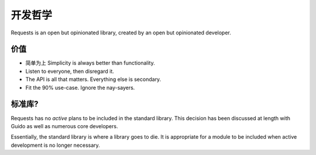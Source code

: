 开发哲学
======================

.. image:: https://farm5.staticflickr.com/4231/34484831073_636008a23d_k_d.jpg

Requests is an open but opinionated library, created by an open but opinionated developer.


价值
----

- 简单为上 Simplicity is always better than functionality.
- Listen to everyone, then disregard it.
- The API is all that matters. Everything else is secondary.
- Fit the 90% use-case. Ignore the nay-sayers.

标准库?
-------

Requests has no *active* plans to be included in the standard library. This decision has been discussed at length with Guido as well as numerous core developers.

.. raw:: html

    <script async class="speakerdeck-embed" data-id="68f22f0841734d848315c618111b13ea" data-ratio="1.33333333333333" src="//speakerdeck.com/assets/embed.js"></script>

Essentially, the standard library is where a library goes to die. It is appropriate for a module to be included when active development is no longer necessary.